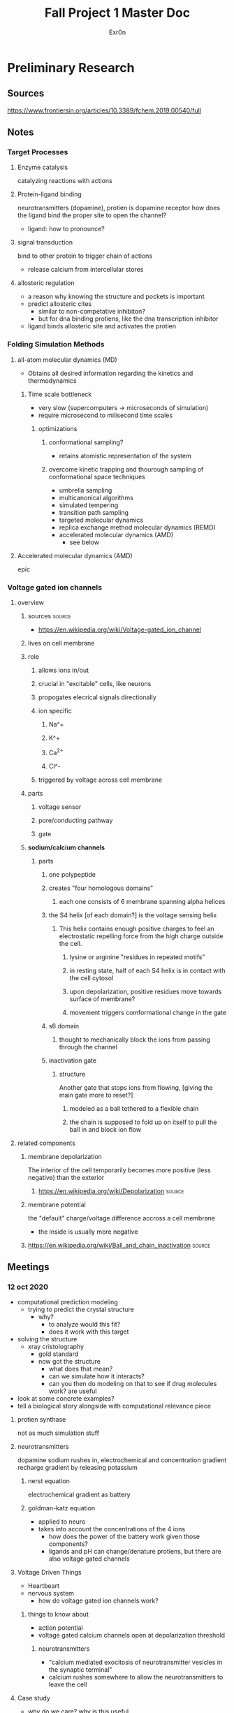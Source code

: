 #+TITLE: Fall Project 1 Master Doc
#+AUTHOR: Exr0n

* Preliminary Research

** Sources
  https://www.frontiersin.org/articles/10.3389/fchem.2019.00540/full

** Notes

*** Target Processes

**** Enzyme catalysis

     catalyzing reactions with actions

**** Protein-ligand binding

     neurotransmitters (dopamine), protien is dopamine receptor
     how does the ligand bind the proper site to open the channel?
     - ligand: how to pronounce?

**** signal transduction

     bind to other protein to trigger chain of actions
     - release calcium from intercellular stores

**** allosteric regulation

     - a reason why knowing the structure and pockets is important
     - predict allosteric cites
       - similar to non-competative inhibiton?
       - but for dna binding protiens, like the dna transcription inhibitor
     - ligand binds allosteric site and activates the protien

*** Folding Simulation Methods

**** all-atom molecular dynamics (MD)
     - Obtains all desired information regarding the kinetics and thermodynamics

***** Time scale bottleneck

     - very slow (supercomputers -> microseconds of simulation)
     - require microsecond to milisecond time scales

****** optimizations

******* conformational sampling?
        - retains atomistic representation of the system

******* overcome kinetic trapping and thourough sampling of conformational space techniques
        - umbrella sampling
        - multicanonical algorithms
        - simulated tempering
        - transition path sampling
        - targeted molecular dynamics
        - replica exchange method molecular dynamics (REMD)
        - accelerated molecular dynamics (AMD)
          - see below

**** Accelerated molecular dynamics (AMD)

epic

*** Voltage gated ion channels

**** overview
***** sources                                                        :source:
      - https://en.wikipedia.org/wiki/Voltage-gated_ion_channel

***** lives on cell membrane
***** role
****** allows ions in/out
****** crucial in "excitable" cells, like neurons
****** propogates elecrical signals directionally
****** ion specific
******* Na^+
******* K^+
******* Ca^{2+}
******* Cl^-
****** triggered by voltage across cell membrane
***** parts
****** voltage sensor
****** pore/conducting pathway
****** gate
***** *sodium/calcium channels*
****** parts
******* one polypeptide
******* creates "four homologous domains"
******** each one consists of 6 membrane spanning alpha helices
******* the S4 helix [of each domain?] is the voltage sensing helix
******** This helix contains enough positive charges to feel an electrostatic repelling force from the high charge outside the cell.
********* lysine or arginine "residues in repeated motifs"
********* in resting state, half of each S4 helix is in contact with the cell cytosol
********* upon depolarization, positive residues move towards surface of membrane?
********* movement triggers comformational change in the gate
******* s6 domain
******** thought to mechanically block the ions from passing through the channel
******* inactivation gate
******** structure
         Another gate that stops ions from flowing, [giving the main gate more to reset?]
********* modeled as a ball tethered to a flexible chain
********* the chain is supposed to fold up on itself to pull the ball in and block ion flow

**** related components
***** membrane depolarization
      The interior of the cell temporarily becomes more positive (less negative) than the exterior
****** https://en.wikipedia.org/wiki/Depolarization                  :source:
***** membrane potential
      the "default" charge/voltage difference accross a cell membrane
      - the inside is usually more negative
***** https://en.wikipedia.org/wiki/Ball_and_chain_inactivation      :source:

** Meetings

*** 12 oct 2020
    - computational prediction modeling
      - trying to predict the crystal structure
        - why?
          - to analyze would this fit?
          - does it work with this target
    - solving the structure
      - xray cristolography
        - gold standard
        - now got the structure
          - what does that mean?
          - can we simulate how it interacts?
          - can you then do modeling on that to see if drug molecules work? are useful
    - look at some concrete examples?
    - tell a biological story alongside with computational relevance piece

**** protien synthase
     not as much simulation stuff

**** neurotransmitters
     dopamine
     sodium rushes in, electrochemical and concentration gradient
     recharge gradient by releasing potassium

***** nerst equation
      electrochemical gradient as battery

***** goldman-katz equation
      - applied to neuro
      - takes into account the concentrations of the 4 ions
        - how does the power of the battery work given those components?
        - ligands and pH can change/denature protiens, but there are also voltage gated channels

**** Voltage Driven Things
     - Heartbeart
     - nervous system
       - how do voltage gated ion channels work?

***** things to know about
       - action potential
       - voltage gated calcium channels open at depolarization threshold

****** neurotransmitters
       - "calcium mediated exocitosis of neurotransmitter vesicles in the synaptic terminal"
       - calcium rushes somewhere to allow the neurotransmitters to leave the cell

**** Case study
     - why do we care? why is this useful
     - knowing the structure can lead to some useful information
     - how did it lead to some sort of accelerated understanding?

**** prions
     - how to pronounce?

***** CJD
      - is it inheritable?
      - one case per million population

****** Casues
      - the gene that causes CJD in 5-10% of cases is PRNP
      - 87% of cases are sporatic

***** isoform
      - a different set of intons and exons
      - splicosome takes pre-RNA and cuts out intons
        - even if the pre-RNA had 10 exons, the splicosome might take a subset of those exons and remove the others
      - An isoform is a variant of that subset, an abnormal isoform is one that is "bad" and causes problems
